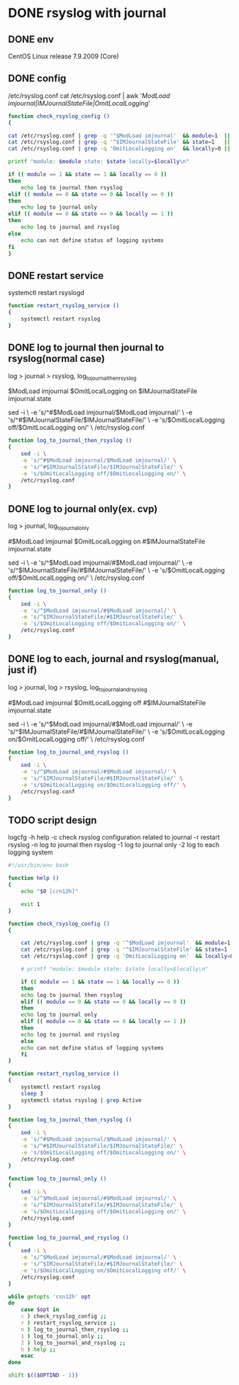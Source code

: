* DONE rsyslog with journal
** DONE env

 CentOS Linux release 7.9.2009 (Core)

** DONE config

 /etc/rsyslog.conf
 cat /etc/rsyslog.conf | awk '/ModLoad imjournal|IMJournalStateFile|OmitLocalLogging/'

#+BEGIN_SRC bash
    function check_rsyslog_config () 
    {

	cat /etc/rsyslog.conf | grep -q '^$ModLoad imjournal'  && module=1  || module=0
	cat /etc/rsyslog.conf | grep -q '^$IMJournalStateFile' && state=1   || state=0
	cat /etc/rsyslog.conf | grep -q 'OmitLocalLogging on'  && locally=0 || locally=1

	printf "module: $module state: $state locally=$locally\n"

	if (( module == 1 && state == 1 && locally == 0 ))
	then
	    echo log to journal then rsyslog
	elif (( module == 0 && state == 0 && locally == 0 ))
	then
	    echo log to journal only
	elif (( module == 0 && state == 0 && locally == 1 ))
	then
	    echo log to journal and rsyslog
	else
	    echo can not define status of logging systems
	fi
    }

#+END_SRC

** DONE restart service
   
 systemctl restart rsyslogd

#+BEGIN_SRC bash
  function restart_rsyslog_service ()
  {
      systemctl restart rsyslog
  }
#+END_SRC

** DONE log to journal then journal to rsyslog(normal case)

 log > journal > rsyslog, log_to_journal_then_rsyslog

 $ModLoad imjournal
 $OmitLocalLogging on
 $IMJournalStateFile imjournal.state

 sed -i \
     -e 's/^#$ModLoad imjournal/$ModLoad imjournal/' \
     -e 's/^#$IMJournalStateFile/$IMJournalStateFile/' \
     -e 's/$OmitLocalLogging off/$OmitLocalLogging on/' \
     /etc/rsyslog.conf

#+BEGIN_SRC bash
  function log_to_journal_then_rsyslog () 
  {
      sed -i \
	  -e 's/^#$ModLoad imjournal/$ModLoad imjournal/' \
	  -e 's/^#$IMJournalStateFile/$IMJournalStateFile/' \
	  -e 's/$OmitLocalLogging off/$OmitLocalLogging on/' \
	  /etc/rsyslog.conf
  }
#+END_SRC

** DONE log to journal only(ex. cvp)

 log > journal, log_to_journal_only

 #$ModLoad imjournal
 $OmitLocalLogging on
 #$IMJournalStateFile imjournal.state

 sed -i \
     -e 's/^$ModLoad imjournal/#$ModLoad imjournal/' \
     -e 's/^$IMJournalStateFile/#$IMJournalStateFile/' \
     -e 's/$OmitLocalLogging off/$OmitLocalLogging on/' \
     /etc/rsyslog.conf

#+BEGIN_SRC bash
  function log_to_journal_only ()
  {
      sed -i \
	  -e 's/^$ModLoad imjournal/#$ModLoad imjournal/' \
	  -e 's/^$IMJournalStateFile/#$IMJournalStateFile/' \
	  -e 's/$OmitLocalLogging off/$OmitLocalLogging on/' \
	  /etc/rsyslog.conf
  }
#+END_SRC

** DONE log to each, journal and rsyslog(manual, just if)

 log > journal, log > rsyslog, log_to_journal_and_rsyslog

 #$ModLoad imjournal
 $OmitLocalLogging off
 #$IMJournalStateFile imjournal.state

 sed -i \
     -e 's/^$ModLoad imjournal/#$ModLoad imjournal/' \
     -e 's/^$IMJournalStateFile/#$IMJournalStateFile/' \
     -e 's/$OmitLocalLogging on/$OmitLocalLogging off/' \
     /etc/rsyslog.conf

#+BEGIN_SRC bash
  function log_to_journal_and_rsyslog ()
  {
      sed -i \
	  -e 's/^$ModLoad imjournal/#$ModLoad imjournal/' \
	  -e 's/^$IMJournalStateFile/#$IMJournalStateFile/' \
	  -e 's/$OmitLocalLogging on/$OmitLocalLogging off/' \
	  /etc/rsyslog.conf
  }
#+END_SRC

** TODO script design

logcfg
-h help
-c check rsyslog configuration related to journal
-r restart rsyslog
-n log to journal then rsyslog
-1 log to journal only
-2 log to each logging system

#+BEGIN_SRC bash
  #!/usr/bin/env bash

  function help ()
  {
      echo "$0 [crn12h]"

      exit 1
  }

  function check_rsyslog_config () 
  {

      cat /etc/rsyslog.conf | grep -q '^$ModLoad imjournal'  && module=1  || module=0
      cat /etc/rsyslog.conf | grep -q '^$IMJournalStateFile' && state=1   || state=0
      cat /etc/rsyslog.conf | grep -q 'OmitLocalLogging on'  && locally=0 || locally=1

      # printf "module: $module state: $state locally=$locally\n"

      if (( module == 1 && state == 1 && locally == 0 ))
      then
	  echo log to journal then rsyslog
      elif (( module == 0 && state == 0 && locally == 0 ))
      then
	  echo log to journal only
      elif (( module == 0 && state == 0 && locally == 1 ))
      then
	  echo log to journal and rsyslog
      else
	  echo can not define status of logging systems
      fi
  }

  function restart_rsyslog_service ()
  {
      systemctl restart rsyslog
      sleep 3
      systemctl status rsyslog | grep Active
  }

  function log_to_journal_then_rsyslog () 
  {
      sed -i \
	  -e 's/^#$ModLoad imjournal/$ModLoad imjournal/' \
	  -e 's/^#$IMJournalStateFile/$IMJournalStateFile/' \
	  -e 's/$OmitLocalLogging off/$OmitLocalLogging on/' \
	  /etc/rsyslog.conf
  }

  function log_to_journal_only ()
  {
      sed -i \
	  -e 's/^$ModLoad imjournal/#$ModLoad imjournal/' \
	  -e 's/^$IMJournalStateFile/#$IMJournalStateFile/' \
	  -e 's/$OmitLocalLogging off/$OmitLocalLogging on/' \
	  /etc/rsyslog.conf
  }

  function log_to_journal_and_rsyslog ()
  {
      sed -i \
	  -e 's/^$ModLoad imjournal/#$ModLoad imjournal/' \
	  -e 's/^$IMJournalStateFile/#$IMJournalStateFile/' \
	  -e 's/$OmitLocalLogging on/$OmitLocalLogging off/' \
	  /etc/rsyslog.conf
  }

  while getopts 'csn12h' opt
  do
      case $opt in
	  c ) check_rsyslog_config ;;
	  r ) restart_rsyslog_service ;;
	  n ) log_to_journal_then_rsyslog ;;
	  1 ) log_to_journal_only ;;
	  2 ) log_to_journal_and_rsyslog ;;
	  h ) help ;;
      esac
  done

  shift $(($OPTIND - 1))
#+END_SRC
